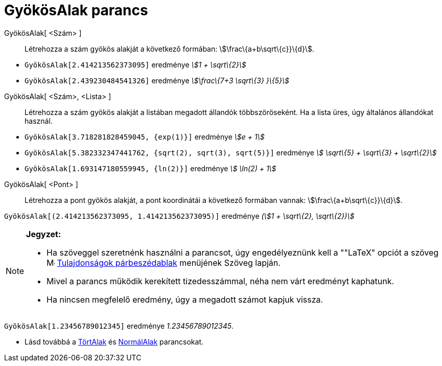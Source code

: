 = GyökösAlak parancs
:page-en: commands/SurdText
ifdef::env-github[:imagesdir: /hu/modules/ROOT/assets/images]

GyökösAlak[ <Szám> ]::
  Létrehozza a szám gyökös alakját a következő formában: stem:[\frac\{a+b\sqrt\{c}}\{d}].

[EXAMPLE]
====

* `++GyökösAlak[2.414213562373095]++` eredménye _stem:[1 + \sqrt\{2}]_
* `++GyökösAlak[2.439230484541326]++` eredménye _stem:[\frac\{7+3 \sqrt\{3} }\{5}]_

====

GyökösAlak[ <Szám>, <Lista> ]::
  Létrehozza a szám gyökös alakját a listában megadott állandók többszöröseként. Ha a lista üres, úgy általános
  állandókat használ.

[EXAMPLE]
====

* `++GyökösAlak[3.718281828459045, {exp(1)}]++` eredménye _stem:[e + 1]_
* `++GyökösAlak[5.382332347441762, {sqrt(2), sqrt(3), sqrt(5)}]++` eredménye _stem:[ \sqrt\{5} + \sqrt\{3} + \sqrt\{2}]_
* `++GyökösAlak[1.693147180559945, {ln(2)}]++` eredménye _stem:[ \ln(2) + 1]_

====

GyökösAlak[ <Pont> ]::
  Létrehozza a pont gyökös alakját, a pont koordinátái a következő formában vannak: stem:[\frac\{a+b\sqrt\{c}}\{d}].

[EXAMPLE]
====

`++GyökösAlak[(2.414213562373095, 1.414213562373095)]++` eredménye _(stem:[1 + \sqrt\{2}, \sqrt\{2})]_

====

[NOTE]
====

*Jegyzet:*

* Ha szöveggel szeretnénk használni a parancsot, úgy engedélyeznünk kell a ""LaTeX" opciót a szöveg
image:16px-Menu-options.svg.png[Menu-options.svg,width=16,height=16]
xref:/Tulajdonságok_párbeszédablak.adoc[Tulajdonságok párbeszédablak] menüjének Szöveg lapján.
* Mivel a parancs működik kerekített tizedesszámmal, néha nem várt eredményt kaphatunk.
* Ha nincsen megfelelő eredmény, úgy a megadott számot kapjuk vissza.

[EXAMPLE]
====

`++GyökösAlak[1.23456789012345]++` eredménye _1.23456789012345_.

====

* Lásd továbbá a xref:/commands/TörtAlak.adoc[TörtAlak] és xref:/commands/NormálAlak.adoc[NormálAlak] parancsokat.

====
